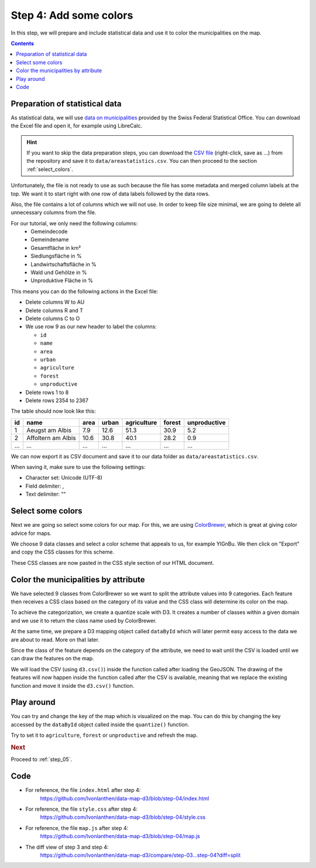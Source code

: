 .. _step_04:

Step 4: Add some colors
=======================

.. comments

In this step, we will prepare and include statistical data and use it to color the municipalities on the map.

.. contents:: Contents
  :depth: 2
  :local:


Preparation of statistical data
-------------------------------

As statistical data, we will use `data on municipalities`_ provided by the Swiss Federal Statistical Office. You can download the Excel file and open it, for example using LibreCalc.

.. hint::
  If you want to skip the data preparation steps, you can download the `CSV file`_ (right-click, save as ...) from the repository and save it to ``data/areastatistics.csv``. You can then proceed to the section :ref:`select_colors`.

Unfortunately, the file is not ready to use as such because the file has some metadata and merged column labels at the top. We want it to start right with one row of data labels followed by the data rows.

Also, the file contains a lot of columns which we will not use. In order to keep file size minimal, we are going to delete all unnecessary columns from the file.

For our tutorial, we only need the following columns:
  * Gemeindecode
  * Gemeindename
  * Gesamtfläche in km²
  * Siedlungsfläche in %
  * Landwirtschaftsfläche in %
  * Wald und Gehölze in %
  * Unproduktive Fläche in %

This means you can do the following actions in the Excel file:

* Delete columns W to AU
* Delete columns R and T
* Delete columns C to O
* We use row 9 as our new header to label the columns:

  * ``id``
  * ``name``
  * ``area``
  * ``urban``
  * ``agriculture``
  * ``forest``
  * ``unproductive``

* Delete rows 1 to 8
* Delete rows 2354 to 2367

The table should now look like this:

+-----+--------------------+------+-------+-------------+--------+--------------+
| id  | name               | area | urban | agriculture | forest | unproductive |
+=====+====================+======+=======+=============+========+==============+
| 1   | Aeugst am Albis    | 7.9  | 12.6  | 51.3        | 30.9   | 5.2          |
+-----+--------------------+------+-------+-------------+--------+--------------+
| 2   | Affoltern am Albis | 10.6 | 30.8  | 40.1        | 28.2   | 0.9          |
+-----+--------------------+------+-------+-------------+--------+--------------+
| ... | ...                | ...  | ...   | ...         | ...    | ...          |
+-----+--------------------+------+-------+-------------+--------+--------------+

We can now export it as CSV document and save it to our data folder as ``data/areastatistics.csv``.

When saving it, make sure to use the following settings:

* Character set: Unicode (UTF-8)
* Field delimiter: ,
* Text delimiter: ""


.. _select_colors:

Select some colors
------------------

Next we are going so select some colors for our map. For this, we are using ColorBrewer_, which is great at giving color advice for maps.

We choose 9 data classes and select a color scheme that appeals to us, for example YlGnBu. We then click on "Export" and copy the CSS classes for this scheme.

These CSS classes are now pasted in the CSS style section of our HTML document.

.. code-block:: css
  :caption: style.css - color classes from ColorBrewer
  :linenos:
  :lineno-start: 10
  :emphasize-lines: 3-12

  /* ... */

  /* Thanks to http://colorbrewer2.org/ */
  .YlGnBu .q0-9{fill:rgb(255,255,217)}
  .YlGnBu .q1-9{fill:rgb(237,248,177)}
  .YlGnBu .q2-9{fill:rgb(199,233,180)}
  .YlGnBu .q3-9{fill:rgb(127,205,187)}
  .YlGnBu .q4-9{fill:rgb(65,182,196)}
  .YlGnBu .q5-9{fill:rgb(29,145,192)}
  .YlGnBu .q6-9{fill:rgb(34,94,168)}
  .YlGnBu .q7-9{fill:rgb(37,52,148)}
  .YlGnBu .q8-9{fill:rgb(8,29,88)}



Color the municipalities by attribute
-------------------------------------

We have selected 9 classes from ColorBrewer so we want to split the attribute values into 9 categories. Each feature then receives a CSS class based on the category of its value and the CSS class will determine its color on the map.

To achieve the categorization, we create a quantize scale with D3. It creates a number of classes within a given domain and we use it to return the class name used by ColorBrewer.

At the same time, we prepare a D3 mapping object called ``dataById`` which will later permit easy access to the data we are about to read. More on that later.

.. code-block:: js
  :caption: map.js - object to access data and quantize scale
  :linenos:
  :lineno-start: 21
  :emphasize-lines: 3-13

  // ...

  // We prepare an object to later have easier access to the data.
  var dataById = d3.map();

  // We create a quantize scale to categorize the values in 9 groups.
  // The domain is static and has a maximum of 100 (based on the
  // assumption that no value can be larger than 100%).
  // The scale returns text values which can be used for the color CSS
  // classes (q0-9, q1-9 ... q8-9)
  var quantize = d3.scale.quantize()
      .domain([0, 100])
      .range(d3.range(9).map(function(i) { return 'q' + i + '-9'; }));

  // ...

Since the class of the feature depends on the category of the attribute, we need to wait until the CSV is loaded until we can draw the features on the map.

We will load the CSV (using ``d3.csv()``) inside the function called after loading the GeoJSON. The drawing of the features will now happen inside the function called after the CSV is available, meaning that we replace the existing function and move it inside the ``d3.csv()`` function.

.. code-block:: js
  :caption: map.js - load csv and draw the features
  :linenos:
  :lineno-start: 44
  :emphasize-lines: 3-30

  // ...

    // Read the data for the cartogram
    d3.csv('data/areastatistics.csv', function(data) {

      // This maps the data of the CSV so it can be easily accessed by
      // the ID of the municipality, for example: dataById[2196]
      dataById = d3.nest()
        .key(function(d) { return d.id; })
        .rollup(function(d) { return d[0]; })
        .map(data);

      // We add a <g> element to the SVG element and give it a class to
      // style it later. We also add a class name for Colorbrewer.
      svg.append('g')
          .attr('class', 'features YlGnBu')
        // D3 wants us to select the (non-existing) path objects first ...
        .selectAll('path')
          // ... and then enter the data. For each feature, a <path>
          // element is added.
          .data(features.features)
        .enter().append('path')
          .attr('class', function(d) {
            // Use the quantized value for the class
            return quantize(dataById[d.properties.GMDNR].urban);
          })
          // As "d" attribute, we set the path of the feature.
          .attr('d', path);

    });

  // ...

Play around
-----------

You can try and change the key of the map which is visualized on the map. You can do this by changing the key accessed by the ``dataById`` object called inside the ``quantize()`` function.

.. code-block:: js
  :caption: map.js - change map key
  :linenos:
  :lineno-start: 64
  :emphasize-lines: 5

          // ...

          .attr('class', function(d) {
            // Use the quantized value for the class
            return quantize(dataById[d.properties.GMDNR].urban);
          })

          // ...


Try to set it to ``agriculture``, ``forest`` or ``unproductive`` and refresh the map.


.. rubric:: Next

Proceed to :ref:`step_05`.


Code
----

* For reference, the file ``index.html`` after step 4:
    https://github.com/lvonlanthen/data-map-d3/blob/step-04/index.html

* For reference, the file ``style.css`` after step 4:
    https://github.com/lvonlanthen/data-map-d3/blob/step-04/style.css

* For reference, the file ``map.js`` after step 4:
    https://github.com/lvonlanthen/data-map-d3/blob/step-04/map.js

* The diff view of step 3 and step 4:
    https://github.com/lvonlanthen/data-map-d3/compare/step-03...step-04?diff=split


.. _data on municipalities: http://www.bfs.admin.ch/bfs/portal/de/index/regionen/02/daten.html
.. _CSV file: https://raw.githubusercontent.com/lvonlanthen/data-map-d3/master/data/areastatistics.csv
.. _ColorBrewer: http://colorbrewer2.org/
